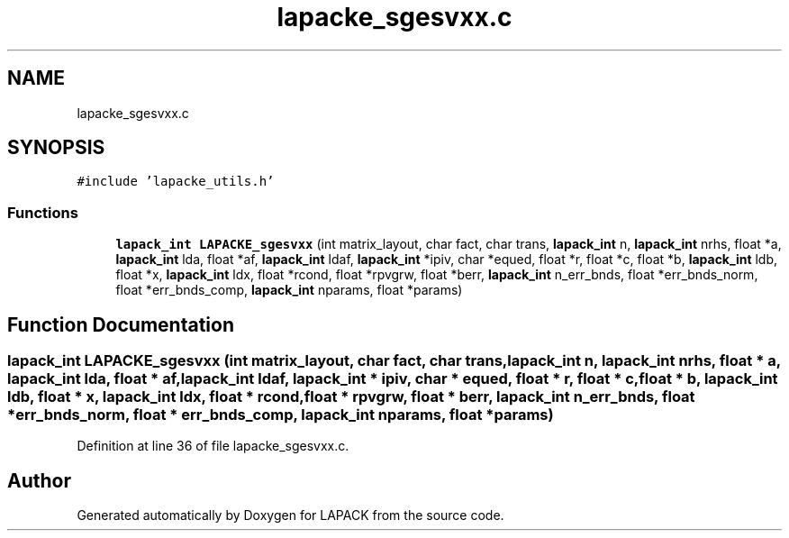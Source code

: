 .TH "lapacke_sgesvxx.c" 3 "Tue Nov 14 2017" "Version 3.8.0" "LAPACK" \" -*- nroff -*-
.ad l
.nh
.SH NAME
lapacke_sgesvxx.c
.SH SYNOPSIS
.br
.PP
\fC#include 'lapacke_utils\&.h'\fP
.br

.SS "Functions"

.in +1c
.ti -1c
.RI "\fBlapack_int\fP \fBLAPACKE_sgesvxx\fP (int matrix_layout, char fact, char trans, \fBlapack_int\fP n, \fBlapack_int\fP nrhs, float *a, \fBlapack_int\fP lda, float *af, \fBlapack_int\fP ldaf, \fBlapack_int\fP *ipiv, char *equed, float *r, float *c, float *b, \fBlapack_int\fP ldb, float *x, \fBlapack_int\fP ldx, float *rcond, float *rpvgrw, float *berr, \fBlapack_int\fP n_err_bnds, float *err_bnds_norm, float *err_bnds_comp, \fBlapack_int\fP nparams, float *params)"
.br
.in -1c
.SH "Function Documentation"
.PP 
.SS "\fBlapack_int\fP LAPACKE_sgesvxx (int matrix_layout, char fact, char trans, \fBlapack_int\fP n, \fBlapack_int\fP nrhs, float * a, \fBlapack_int\fP lda, float * af, \fBlapack_int\fP ldaf, \fBlapack_int\fP * ipiv, char * equed, float * r, float * c, float * b, \fBlapack_int\fP ldb, float * x, \fBlapack_int\fP ldx, float * rcond, float * rpvgrw, float * berr, \fBlapack_int\fP n_err_bnds, float * err_bnds_norm, float * err_bnds_comp, \fBlapack_int\fP nparams, float * params)"

.PP
Definition at line 36 of file lapacke_sgesvxx\&.c\&.
.SH "Author"
.PP 
Generated automatically by Doxygen for LAPACK from the source code\&.
